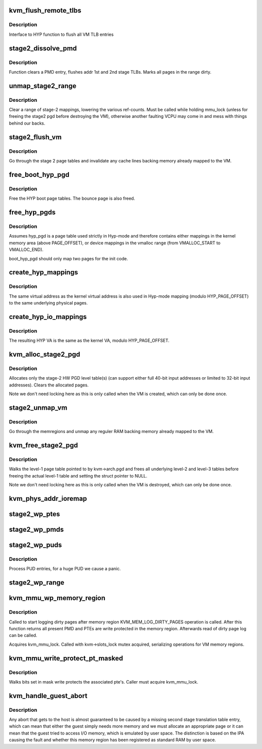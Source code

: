.. -*- coding: utf-8; mode: rst -*-
.. src-file: arch/arm/kvm/mmu.c

.. _`kvm_flush_remote_tlbs`:

kvm_flush_remote_tlbs
=====================

.. c:function:: void kvm_flush_remote_tlbs(struct kvm *kvm)

    flush all VM TLB entries for v7/8

    :param struct kvm \*kvm:
        pointer to kvm structure.

.. _`kvm_flush_remote_tlbs.description`:

Description
-----------

Interface to HYP function to flush all VM TLB entries

.. _`stage2_dissolve_pmd`:

stage2_dissolve_pmd
===================

.. c:function:: void stage2_dissolve_pmd(struct kvm *kvm, phys_addr_t addr, pmd_t *pmd)

    clear and flush huge PMD entry

    :param struct kvm \*kvm:
        pointer to kvm structure.

    :param phys_addr_t addr:
        IPA

    :param pmd_t \*pmd:
        pmd pointer for IPA

.. _`stage2_dissolve_pmd.description`:

Description
-----------

Function clears a PMD entry, flushes addr 1st and 2nd stage TLBs. Marks all
pages in the range dirty.

.. _`unmap_stage2_range`:

unmap_stage2_range
==================

.. c:function:: void unmap_stage2_range(struct kvm *kvm, phys_addr_t start, u64 size)

    - Clear stage2 page table entries to unmap a range

    :param struct kvm \*kvm:
        The VM pointer

    :param phys_addr_t start:
        The intermediate physical base address of the range to unmap

    :param u64 size:
        The size of the area to unmap

.. _`unmap_stage2_range.description`:

Description
-----------

Clear a range of stage-2 mappings, lowering the various ref-counts.  Must
be called while holding mmu_lock (unless for freeing the stage2 pgd before
destroying the VM), otherwise another faulting VCPU may come in and mess
with things behind our backs.

.. _`stage2_flush_vm`:

stage2_flush_vm
===============

.. c:function:: void stage2_flush_vm(struct kvm *kvm)

    Invalidate cache for pages mapped in stage 2

    :param struct kvm \*kvm:
        The struct kvm pointer

.. _`stage2_flush_vm.description`:

Description
-----------

Go through the stage 2 page tables and invalidate any cache lines
backing memory already mapped to the VM.

.. _`free_boot_hyp_pgd`:

free_boot_hyp_pgd
=================

.. c:function:: void free_boot_hyp_pgd( void)

    free HYP boot page tables

    :param  void:
        no arguments

.. _`free_boot_hyp_pgd.description`:

Description
-----------

Free the HYP boot page tables. The bounce page is also freed.

.. _`free_hyp_pgds`:

free_hyp_pgds
=============

.. c:function:: void free_hyp_pgds( void)

    free Hyp-mode page tables

    :param  void:
        no arguments

.. _`free_hyp_pgds.description`:

Description
-----------

Assumes hyp_pgd is a page table used strictly in Hyp-mode and
therefore contains either mappings in the kernel memory area (above
PAGE_OFFSET), or device mappings in the vmalloc range (from
VMALLOC_START to VMALLOC_END).

boot_hyp_pgd should only map two pages for the init code.

.. _`create_hyp_mappings`:

create_hyp_mappings
===================

.. c:function:: int create_hyp_mappings(void *from, void *to)

    duplicate a kernel virtual address range in Hyp mode

    :param void \*from:
        The virtual kernel start address of the range

    :param void \*to:
        The virtual kernel end address of the range (exclusive)

.. _`create_hyp_mappings.description`:

Description
-----------

The same virtual address as the kernel virtual address is also used
in Hyp-mode mapping (modulo HYP_PAGE_OFFSET) to the same underlying
physical pages.

.. _`create_hyp_io_mappings`:

create_hyp_io_mappings
======================

.. c:function:: int create_hyp_io_mappings(void *from, void *to, phys_addr_t phys_addr)

    duplicate a kernel IO mapping into Hyp mode

    :param void \*from:
        The kernel start VA of the range

    :param void \*to:
        The kernel end VA of the range (exclusive)

    :param phys_addr_t phys_addr:
        The physical start address which gets mapped

.. _`create_hyp_io_mappings.description`:

Description
-----------

The resulting HYP VA is the same as the kernel VA, modulo
HYP_PAGE_OFFSET.

.. _`kvm_alloc_stage2_pgd`:

kvm_alloc_stage2_pgd
====================

.. c:function:: int kvm_alloc_stage2_pgd(struct kvm *kvm)

    allocate level-1 table for stage-2 translation.

    :param struct kvm \*kvm:
        The KVM struct pointer for the VM.

.. _`kvm_alloc_stage2_pgd.description`:

Description
-----------

Allocates only the stage-2 HW PGD level table(s) (can support either full
40-bit input addresses or limited to 32-bit input addresses). Clears the
allocated pages.

Note we don't need locking here as this is only called when the VM is
created, which can only be done once.

.. _`stage2_unmap_vm`:

stage2_unmap_vm
===============

.. c:function:: void stage2_unmap_vm(struct kvm *kvm)

    Unmap Stage-2 RAM mappings

    :param struct kvm \*kvm:
        The struct kvm pointer

.. _`stage2_unmap_vm.description`:

Description
-----------

Go through the memregions and unmap any reguler RAM
backing memory already mapped to the VM.

.. _`kvm_free_stage2_pgd`:

kvm_free_stage2_pgd
===================

.. c:function:: void kvm_free_stage2_pgd(struct kvm *kvm)

    free all stage-2 tables

    :param struct kvm \*kvm:
        The KVM struct pointer for the VM.

.. _`kvm_free_stage2_pgd.description`:

Description
-----------

Walks the level-1 page table pointed to by kvm->arch.pgd and frees all
underlying level-2 and level-3 tables before freeing the actual level-1 table
and setting the struct pointer to NULL.

Note we don't need locking here as this is only called when the VM is
destroyed, which can only be done once.

.. _`kvm_phys_addr_ioremap`:

kvm_phys_addr_ioremap
=====================

.. c:function:: int kvm_phys_addr_ioremap(struct kvm *kvm, phys_addr_t guest_ipa, phys_addr_t pa, unsigned long size, bool writable)

    map a device range to guest IPA

    :param struct kvm \*kvm:
        The KVM pointer

    :param phys_addr_t guest_ipa:
        The IPA at which to insert the mapping

    :param phys_addr_t pa:
        The physical address of the device

    :param unsigned long size:
        The size of the mapping

    :param bool writable:
        *undescribed*

.. _`stage2_wp_ptes`:

stage2_wp_ptes
==============

.. c:function:: void stage2_wp_ptes(pmd_t *pmd, phys_addr_t addr, phys_addr_t end)

    write protect PMD range

    :param pmd_t \*pmd:
        pointer to pmd entry

    :param phys_addr_t addr:
        range start address

    :param phys_addr_t end:
        range end address

.. _`stage2_wp_pmds`:

stage2_wp_pmds
==============

.. c:function:: void stage2_wp_pmds(pud_t *pud, phys_addr_t addr, phys_addr_t end)

    write protect PUD range

    :param pud_t \*pud:
        pointer to pud entry

    :param phys_addr_t addr:
        range start address

    :param phys_addr_t end:
        range end address

.. _`stage2_wp_puds`:

stage2_wp_puds
==============

.. c:function:: void stage2_wp_puds(pgd_t *pgd, phys_addr_t addr, phys_addr_t end)

    write protect PGD range

    :param pgd_t \*pgd:
        pointer to pgd entry

    :param phys_addr_t addr:
        range start address

    :param phys_addr_t end:
        range end address

.. _`stage2_wp_puds.description`:

Description
-----------

Process PUD entries, for a huge PUD we cause a panic.

.. _`stage2_wp_range`:

stage2_wp_range
===============

.. c:function:: void stage2_wp_range(struct kvm *kvm, phys_addr_t addr, phys_addr_t end)

    write protect stage2 memory region range

    :param struct kvm \*kvm:
        The KVM pointer

    :param phys_addr_t addr:
        Start address of range

    :param phys_addr_t end:
        End address of range

.. _`kvm_mmu_wp_memory_region`:

kvm_mmu_wp_memory_region
========================

.. c:function:: void kvm_mmu_wp_memory_region(struct kvm *kvm, int slot)

    write protect stage 2 entries for memory slot

    :param struct kvm \*kvm:
        The KVM pointer

    :param int slot:
        The memory slot to write protect

.. _`kvm_mmu_wp_memory_region.description`:

Description
-----------

Called to start logging dirty pages after memory region
KVM_MEM_LOG_DIRTY_PAGES operation is called. After this function returns
all present PMD and PTEs are write protected in the memory region.
Afterwards read of dirty page log can be called.

Acquires kvm_mmu_lock. Called with kvm->slots_lock mutex acquired,
serializing operations for VM memory regions.

.. _`kvm_mmu_write_protect_pt_masked`:

kvm_mmu_write_protect_pt_masked
===============================

.. c:function:: void kvm_mmu_write_protect_pt_masked(struct kvm *kvm, struct kvm_memory_slot *slot, gfn_t gfn_offset, unsigned long mask)

    write protect dirty pages

    :param struct kvm \*kvm:
        The KVM pointer

    :param struct kvm_memory_slot \*slot:
        The memory slot associated with mask

    :param gfn_t gfn_offset:
        The gfn offset in memory slot

    :param unsigned long mask:
        The mask of dirty pages at offset 'gfn_offset' in this memory
        slot to be write protected

.. _`kvm_mmu_write_protect_pt_masked.description`:

Description
-----------

Walks bits set in mask write protects the associated pte's. Caller must
acquire kvm_mmu_lock.

.. _`kvm_handle_guest_abort`:

kvm_handle_guest_abort
======================

.. c:function:: int kvm_handle_guest_abort(struct kvm_vcpu *vcpu, struct kvm_run *run)

    handles all 2nd stage aborts

    :param struct kvm_vcpu \*vcpu:
        the VCPU pointer

    :param struct kvm_run \*run:
        the kvm_run structure

.. _`kvm_handle_guest_abort.description`:

Description
-----------

Any abort that gets to the host is almost guaranteed to be caused by a
missing second stage translation table entry, which can mean that either the
guest simply needs more memory and we must allocate an appropriate page or it
can mean that the guest tried to access I/O memory, which is emulated by user
space. The distinction is based on the IPA causing the fault and whether this
memory region has been registered as standard RAM by user space.

.. This file was automatic generated / don't edit.

